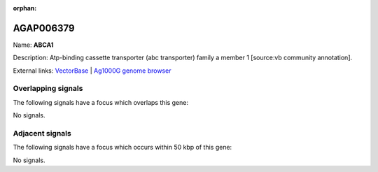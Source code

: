 :orphan:

AGAP006379
=============



Name: **ABCA1**

Description: Atp-binding cassette transporter (abc transporter) family a member 1 [source:vb community annotation].

External links:
`VectorBase <https://www.vectorbase.org/Anopheles_gambiae/Gene/Summary?g=AGAP006379>`_ |
`Ag1000G genome browser <https://www.malariagen.net/apps/ag1000g/phase1-AR3/index.html?genome_region=2L:30926200-30931779#genomebrowser>`_

Overlapping signals
-------------------

The following signals have a focus which overlaps this gene:



No signals.



Adjacent signals
----------------

The following signals have a focus which occurs within 50 kbp of this gene:



No signals.


